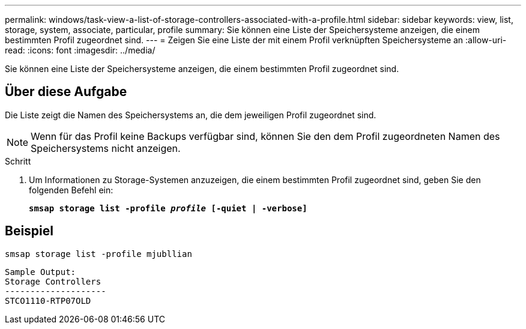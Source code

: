 ---
permalink: windows/task-view-a-list-of-storage-controllers-associated-with-a-profile.html 
sidebar: sidebar 
keywords: view, list, storage, system, associate, particular, profile 
summary: Sie können eine Liste der Speichersysteme anzeigen, die einem bestimmten Profil zugeordnet sind. 
---
= Zeigen Sie eine Liste der mit einem Profil verknüpften Speichersysteme an
:allow-uri-read: 
:icons: font
:imagesdir: ../media/


[role="lead"]
Sie können eine Liste der Speichersysteme anzeigen, die einem bestimmten Profil zugeordnet sind.



== Über diese Aufgabe

Die Liste zeigt die Namen des Speichersystems an, die dem jeweiligen Profil zugeordnet sind.


NOTE: Wenn für das Profil keine Backups verfügbar sind, können Sie den dem Profil zugeordneten Namen des Speichersystems nicht anzeigen.

.Schritt
. Um Informationen zu Storage-Systemen anzuzeigen, die einem bestimmten Profil zugeordnet sind, geben Sie den folgenden Befehl ein:
+
`*smsap storage list -profile _profile_ [-quiet | -verbose]*`





== Beispiel

[listing]
----
smsap storage list -profile mjubllian
----
[listing]
----
Sample Output:
Storage Controllers
--------------------
STCO1110-RTP07OLD
----